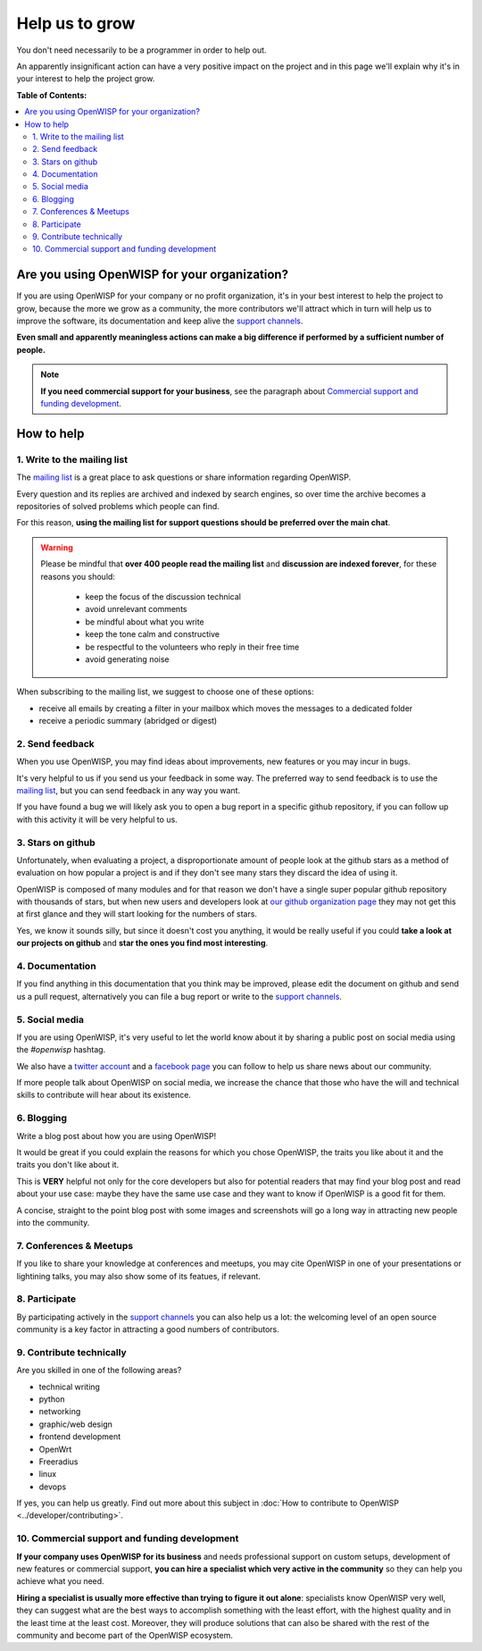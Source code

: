 Help us to grow
===============

You don't need necessarily to be a programmer in order to help out.

An apparently insignificant action can have a very positive impact on
the project and in this page we'll explain why it's in your interest to
help the project grow.

**Table of Contents:**

.. contents::
    :depth: 2
    :local:

Are you using OpenWISP for your organization?
---------------------------------------------

If you are using OpenWISP for your company or no profit organization,
it's in your best interest to help the project to grow, because the more
we grow as a community, the more contributors we'll attract which in
turn will help us to improve the software, its documentation and keep
alive the `support channels <http://openwisp.org/support.html>`_.

**Even small and apparently meaningless actions can make a big difference
if performed by a sufficient number of people.**

.. note::
  **If you need commercial support for your business**, see the paragraph
  about `Commercial support and funding development
  <commercial_support_>`_.

How to help
-----------

.. _mailing_list:

1. Write to the mailing list
~~~~~~~~~~~~~~~~~~~~~~~~~~~~

The `mailing list <http://openwisp.org/support.html>`_ is a great place
to ask questions or share information regarding OpenWISP.

Every question and its replies are archived and indexed by search engines,
so over time the archive becomes a repositories of solved problems which
people can find.

For this reason, **using the mailing list for support questions should
be preferred over the main chat**.

.. warning::
  Please be mindful that **over 400 people read the mailing list** and
  **discussion are indexed forever**, for these reasons you should:

   - keep the focus of the discussion technical
   - avoid unrelevant comments
   - be mindful about what you write
   - keep the tone calm and constructive
   - be respectful to the volunteers who reply in their free time
   - avoid generating noise

When subscribing to the mailing list, we suggest to choose one of these
options:

- receive all emails by creating a filter in your mailbox which moves the
  messages to a dedicated folder
- receive a periodic summary (abridged or digest)

2. Send feedback
~~~~~~~~~~~~~~~~

When you use OpenWISP, you may find ideas about improvements, new features
or you may incur in bugs.

It's very helpful to us if you send us your feedback in some way.
The preferred way to send feedback is to use the
`mailing list <http://openwisp.org/support.html>`_, but you can send
feedback in any way you want.

If you have found a bug we will likely ask you to open a bug report in
a specific github repository, if you can follow up with this activity
it will be very helpful to us.

3. Stars on github
~~~~~~~~~~~~~~~~~~

Unfortunately, when evaluating a project, a disproportionate amount of
people look at the github stars as a method of evaluation on how popular
a project is and if they don't see many stars they discard the idea of
using it.

OpenWISP is composed of many modules and for that reason we don't have
a single super popular github repository with thousands of stars, but
when new users and developers look at
`our github organization page <https://github.com/openwisp>`_ they may
not get this at first glance and they will start looking for the numbers
of stars.

Yes, we know it sounds silly, but since it doesn't cost you anything,
it would be really useful if you could **take a look at our projects on
github** and **star the ones you find most interesting**.

4. Documentation
~~~~~~~~~~~~~~~~

If you find anything in this documentation that you think may be
improved, please edit the document on github and send us a pull request,
alternatively you can file a bug report or write to the
`support channels <http://openwisp.org/support.html>`_.

5. Social media
~~~~~~~~~~~~~~~

If you are using OpenWISP, it's very useful to let the world know about
it by sharing a public post on social media using the `#openwisp` hashtag.

We also have a `twitter account <https://twitter.com/openwisp>`_ and a
`facebook page <https://www.facebook.com/OpenWISP/>`_ you can follow to
help us share news about our community.

If more people talk about OpenWISP on social media, we increase the
chance that those who have the will and technical skills to contribute
will hear about its existence.

6. Blogging
~~~~~~~~~~~

Write a blog post about how you are using OpenWISP!

It would be great if you could explain the reasons for which you chose
OpenWISP, the traits you like about it and the traits you don't like
about it.

This is **VERY** helpful not only for the core developers but also for
potential readers that may find your blog post and read about your use
case: maybe they have the same use case and they want to know if OpenWISP
is a good fit for them.

A concise, straight to the point blog post with some images and
screenshots will go a long way in attracting new people into the
community.

7. Conferences & Meetups
~~~~~~~~~~~~~~~~~~~~~~~~

If you like to share your knowledge at conferences and meetups, you
may cite OpenWISP in one of your presentations or lightining talks,
you may also show some of its featues, if relevant.

8. Participate
~~~~~~~~~~~~~~

By participating actively in the `support channels
<http://openwisp.org/support.html>`_ you can also help us a lot: the
welcoming level of an open source community is a key factor in attracting
a good numbers of contributors.

9. Contribute technically
~~~~~~~~~~~~~~~~~~~~~~~~~

Are you skilled in one of the following areas?

- technical writing
- python
- networking
- graphic/web design
- frontend development
- OpenWrt
- Freeradius
- linux
- devops

If yes, you can help us greatly. Find out more about this subject in
:doc:`How to contribute to OpenWISP <../developer/contributing>`.

.. _commercial_support:

10. Commercial support and funding development
~~~~~~~~~~~~~~~~~~~~~~~~~~~~~~~~~~~~~~~~~~~~~~

**If your company uses OpenWISP for its business** and needs professional
support on custom setups, development of new features or commercial
support, **you can hire a specialist which very active in the community**
so they can help you achieve what you need.

**Hiring a specialist is usually more effective than trying to figure it
out alone**: specialists know OpenWISP very well, they can suggest what
are the best ways to accomplish something with the least effort, with the
highest quality and in the least time at the least cost. Moreover, they
will produce solutions that can also be shared with the rest of the
community and become part of the OpenWISP ecosystem.

.. raw:: html

    <p>
        If you want us to help you in getting in touch
        with OpenWISP specialists, please write to:
        <a href="mailto:&#115;&#117;&#112;&#112;&#111;&#114;&#116;&#064;&#111;&#112;&#101;&#110;&#119;&#105;&#115;&#112;&#046;&#105;&#111;">
            &#115;&#117;&#112;&#112;&#111;&#114;&#116;&#064;&#111;&#112;&#101;&#110;&#119;&#105;&#115;&#112;&#046;&#105;&#111;</a>.
    </p>
